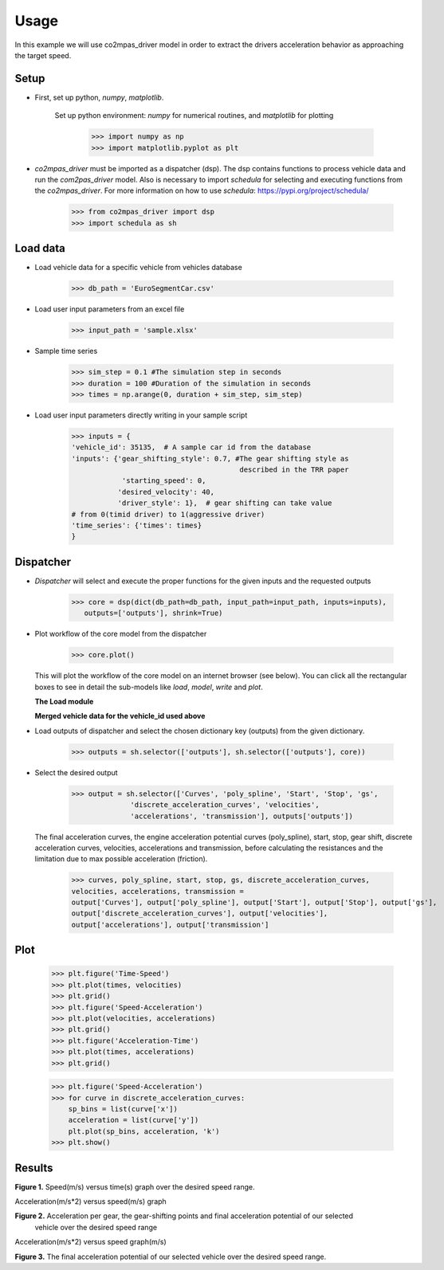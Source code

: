 Usage
=====

In this example we will use co2mpas_driver model in order to extract the drivers
acceleration behavior as approaching the target speed.

Setup
------
* First, set up python, *numpy*, *matplotlib*.

    Set up python environment: *numpy* for numerical routines, and *matplotlib*
    for plotting

        >>> import numpy as np
        >>> import matplotlib.pyplot as plt

* *co2mpas_driver* must be imported as a dispatcher (dsp). The dsp contains
  functions to process vehicle data and run the *com2pas_driver* model. Also is necessary
  to import *schedula* for selecting and executing functions from the *co2mpas_driver*.
  For more information on how to use *schedula*: https://pypi.org/project/schedula/
   >>> from co2mpas_driver import dsp
   >>> import schedula as sh

Load data
---------
* Load vehicle data for a specific vehicle from vehicles database

        >>> db_path = 'EuroSegmentCar.csv'

* Load user input parameters from an excel file

      >>> input_path = 'sample.xlsx'

* Sample time series

      >>> sim_step = 0.1 #The simulation step in seconds
      >>> duration = 100 #Duration of the simulation in seconds
      >>> times = np.arange(0, duration + sim_step, sim_step)

* Load user input parameters directly writing in your sample script

      >>> inputs = {
      'vehicle_id': 35135,  # A sample car id from the database
      'inputs': {'gear_shifting_style': 0.7, #The gear shifting style as
                                              described in the TRR paper
                  'starting_speed': 0,
                 'desired_velocity': 40,
                 'driver_style': 1},  # gear shifting can take value
      # from 0(timid driver) to 1(aggressive driver)
      'time_series': {'times': times}
      }

Dispatcher
----------
* *Dispatcher* will select and execute the proper functions for the given inputs
  and the requested outputs

      >>> core = dsp(dict(db_path=db_path, input_path=input_path, inputs=inputs),
         outputs=['outputs'], shrink=True)

* Plot workflow of the core model from the dispatcher

      >>> core.plot()

  This will plot the workflow of the core model on an internet browser (see below).
  You can click all the rectangular boxes to see in detail the sub-models like *load*,
  *model*, *write* and *plot*.

  .. image:: ../doc/_static/images/core_example.PNG
      :align: center
      :alt: dispatcher
      :height: 400px
      :width: 500px

  **The Load module**

  .. image:: ../doc/_static/images/load_example.PNG
      :align: center
      :alt: dispatcher
      :height: 400px
      :width: 500px

  **Merged vehicle data for the vehicle_id used above**

  .. image:: ../doc/_static/images/data.PNG
      :align: center
      :alt: dispatcher
      :height: 400px
      :width: 500px

* Load outputs of dispatcher and select the chosen dictionary key (outputs) from the given dictionary.

      >>> outputs = sh.selector(['outputs'], sh.selector(['outputs'], core))

* Select the desired output

      >>> output = sh.selector(['Curves', 'poly_spline', 'Start', 'Stop', 'gs',
                    'discrete_acceleration_curves', 'velocities',
                    'accelerations', 'transmission'], outputs['outputs'])

  The final acceleration curves, the engine acceleration potential curves
  (poly_spline), start, stop, gear shift, discrete acceleration curves,
  velocities, accelerations and transmission, before calculating the
  resistances and the limitation due to max possible acceleration (friction).

      >>> curves, poly_spline, start, stop, gs, discrete_acceleration_curves,
      velocities, accelerations, transmission =
      output['Curves'], output['poly_spline'], output['Start'], output['Stop'], output['gs'],
      output['discrete_acceleration_curves'], output['velocities'],
      output['accelerations'], output['transmission']

Plot
----
    >>> plt.figure('Time-Speed')
    >>> plt.plot(times, velocities)
    >>> plt.grid()
    >>> plt.figure('Speed-Acceleration')
    >>> plt.plot(velocities, accelerations)
    >>> plt.grid()
    >>> plt.figure('Acceleration-Time')
    >>> plt.plot(times, accelerations)
    >>> plt.grid()


    >>> plt.figure('Speed-Acceleration')
    >>> for curve in discrete_acceleration_curves:
        sp_bins = list(curve['x'])
        acceleration = list(curve['y'])
        plt.plot(sp_bins, acceleration, 'k')
    >>> plt.show()

Results
-------

.. image:: ../doc/_static/images/speed-time.PNG
      :align: center
      :alt: dispatcher
      :height: 400px
      :width: 500px

**Figure 1.** Speed(m/s) versus time(s) graph over the desired speed range.

Acceleration(m/s*2) versus speed(m/s) graph

.. image:: ../doc/_static/images/acc-time.PNG
      :align: center
      :alt: dispatcher
      :height: 400px
      :width: 500px

**Figure 2.** Acceleration per gear, the gear-shifting points and final acceleration potential of our selected
  vehicle over the desired speed range

Acceleration(m/s*2) versus speed graph(m/s)

.. image:: ../doc/_static/images/acc-time.PNG
      :align: center
      :alt: dispatcher
      :height: 400px
      :width: 500px

**Figure 3.** The final acceleration potential of our selected vehicle over the desired speed range.
